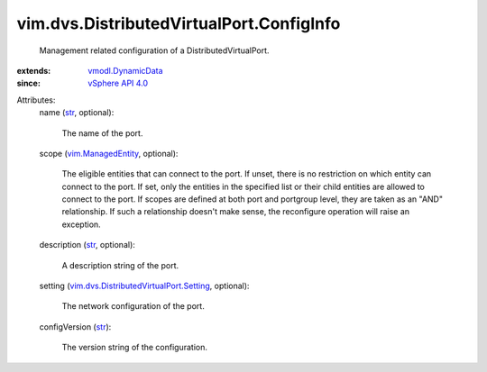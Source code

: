 .. _str: https://docs.python.org/2/library/stdtypes.html

.. _vSphere API 4.0: ../../../vim/version.rst#vimversionversion5

.. _vmodl.DynamicData: ../../../vmodl/DynamicData.rst

.. _vim.ManagedEntity: ../../../vim/ManagedEntity.rst

.. _vim.dvs.DistributedVirtualPort.Setting: ../../../vim/dvs/DistributedVirtualPort/Setting.rst


vim.dvs.DistributedVirtualPort.ConfigInfo
=========================================
  Management related configuration of a DistributedVirtualPort.
:extends: vmodl.DynamicData_
:since: `vSphere API 4.0`_

Attributes:
    name (`str`_, optional):

       The name of the port.
    scope (`vim.ManagedEntity`_, optional):

       The eligible entities that can connect to the port. If unset, there is no restriction on which entity can connect to the port. If set, only the entities in the specified list or their child entities are allowed to connect to the port. If scopes are defined at both port and portgroup level, they are taken as an "AND" relationship. If such a relationship doesn't make sense, the reconfigure operation will raise an exception.
    description (`str`_, optional):

       A description string of the port.
    setting (`vim.dvs.DistributedVirtualPort.Setting`_, optional):

       The network configuration of the port.
    configVersion (`str`_):

       The version string of the configuration.
